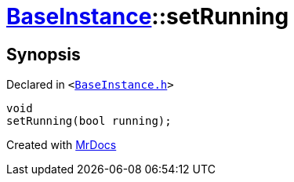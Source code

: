 [#BaseInstance-setRunning]
= xref:BaseInstance.adoc[BaseInstance]::setRunning
:relfileprefix: ../
:mrdocs:


== Synopsis

Declared in `&lt;https://github.com/PrismLauncher/PrismLauncher/blob/develop/launcher/BaseInstance.h#L108[BaseInstance&period;h]&gt;`

[source,cpp,subs="verbatim,replacements,macros,-callouts"]
----
void
setRunning(bool running);
----



[.small]#Created with https://www.mrdocs.com[MrDocs]#
